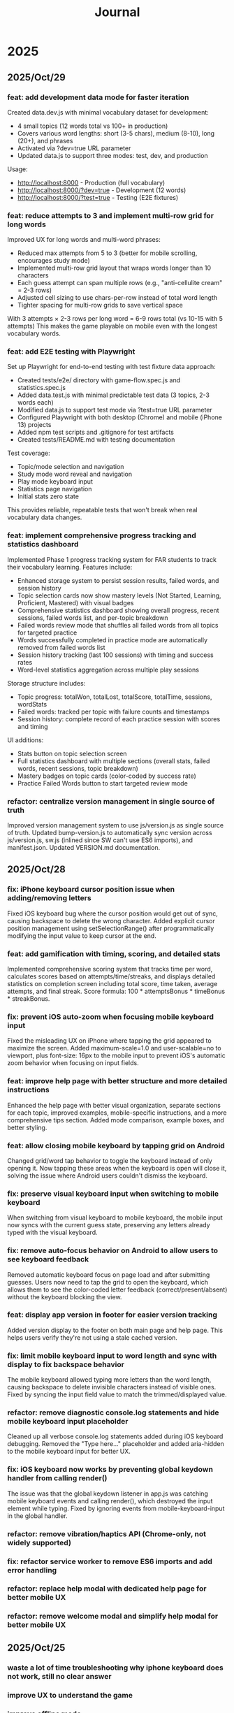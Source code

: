 #+title: Journal
* 2025
** 2025/Oct/29
*** feat: add development data mode for faster iteration
Created data.dev.js with minimal vocabulary dataset for development:
- 4 small topics (12 words total vs 100+ in production)
- Covers various word lengths: short (3-5 chars), medium (8-10), long (20+), and phrases
- Activated via ?dev=true URL parameter
- Updated data.js to support three modes: test, dev, and production

Usage:
- http://localhost:8000 - Production (full vocabulary)
- http://localhost:8000/?dev=true - Development (12 words)
- http://localhost:8000/?test=true - Testing (E2E fixtures)

*** feat: reduce attempts to 3 and implement multi-row grid for long words
Improved UX for long words and multi-word phrases:
- Reduced max attempts from 5 to 3 (better for mobile scrolling, encourages study mode)
- Implemented multi-row grid layout that wraps words longer than 10 characters
- Each guess attempt can span multiple rows (e.g., "anti-cellulite cream" = 2-3 rows)
- Adjusted cell sizing to use chars-per-row instead of total word length
- Tighter spacing for multi-row grids to save vertical space

With 3 attempts × 2-3 rows per long word = 6-9 rows total (vs 10-15 with 5 attempts)
This makes the game playable on mobile even with the longest vocabulary words.

*** feat: add E2E testing with Playwright
Set up Playwright for end-to-end testing with test fixture data approach:
- Created tests/e2e/ directory with game-flow.spec.js and statistics.spec.js
- Added data.test.js with minimal predictable test data (3 topics, 2-3 words each)
- Modified data.js to support test mode via ?test=true URL parameter
- Configured Playwright with both desktop (Chrome) and mobile (iPhone 13) projects
- Added npm test scripts and .gitignore for test artifacts
- Created tests/README.md with testing documentation

Test coverage:
- Topic/mode selection and navigation
- Study mode word reveal and navigation
- Play mode keyboard input
- Statistics page navigation
- Initial stats zero state

This provides reliable, repeatable tests that won't break when real vocabulary data changes.

*** feat: implement comprehensive progress tracking and statistics dashboard
Implemented Phase 1 progress tracking system for FAR students to track their vocabulary learning. Features include:
- Enhanced storage system to persist session results, failed words, and session history
- Topic selection cards now show mastery levels (Not Started, Learning, Proficient, Mastered) with visual badges
- Comprehensive statistics dashboard showing overall progress, recent sessions, failed words list, and per-topic breakdown
- Failed words review mode that shuffles all failed words from all topics for targeted practice
- Words successfully completed in practice mode are automatically removed from failed words list
- Session history tracking (last 100 sessions) with timing and success rates
- Word-level statistics aggregation across multiple play sessions

Storage structure includes:
- Topic progress: totalWon, totalLost, totalScore, totalTime, sessions, wordStats
- Failed words: tracked per topic with failure counts and timestamps
- Session history: complete record of each practice session with scores and timing

UI additions:
- Stats button on topic selection screen
- Full statistics dashboard with multiple sections (overall stats, failed words, recent sessions, topic breakdown)
- Mastery badges on topic cards (color-coded by success rate)
- Practice Failed Words button to start targeted review mode

*** refactor: centralize version management in single source of truth
Improved version management system to use js/version.js as single source of truth. Updated bump-version.js to automatically sync version across js/version.js, sw.js (inlined since SW can't use ES6 imports), and manifest.json. Updated VERSION.md documentation.
** 2025/Oct/28
*** fix: iPhone keyboard cursor position issue when adding/removing letters
Fixed iOS keyboard bug where the cursor position would get out of sync, causing backspace to delete the wrong character. Added explicit cursor position management using setSelectionRange() after programmatically modifying the input value to keep cursor at the end.
*** feat: add gamification with timing, scoring, and detailed stats
Implemented comprehensive scoring system that tracks time per word, calculates scores based on attempts/time/streaks, and displays detailed statistics on completion screen including total score, time taken, average attempts, and final streak. Score formula: 100 * attemptsBonus * timeBonus * streakBonus.
*** fix: prevent iOS auto-zoom when focusing mobile keyboard input
Fixed the misleading UX on iPhone where tapping the grid appeared to maximize the screen. Added maximum-scale=1.0 and user-scalable=no to viewport, plus font-size: 16px to the mobile input to prevent iOS's automatic zoom behavior when focusing on input fields.
*** feat: improve help page with better structure and more detailed instructions
Enhanced the help page with better visual organization, separate sections for each topic, improved examples, mobile-specific instructions, and a more comprehensive tips section. Added mode comparison, example boxes, and better styling.
*** feat: allow closing mobile keyboard by tapping grid on Android
Changed grid/word tap behavior to toggle the keyboard instead of only opening it. Now tapping these areas when the keyboard is open will close it, solving the issue where Android users couldn't dismiss the keyboard.
*** fix: preserve visual keyboard input when switching to mobile keyboard
When switching from visual keyboard to mobile keyboard, the mobile input now syncs with the current guess state, preserving any letters already typed with the visual keyboard.
*** fix: remove auto-focus behavior on Android to allow users to see keyboard feedback
Removed automatic keyboard focus on page load and after submitting guesses. Users now need to tap the grid to open the keyboard, which allows them to see the color-coded letter feedback (correct/present/absent) without the keyboard blocking the view.
*** feat: display app version in footer for easier version tracking
Added version display to the footer on both main page and help page. This helps users verify they're not using a stale cached version.
*** fix: limit mobile keyboard input to word length and sync with display to fix backspace behavior
The mobile keyboard allowed typing more letters than the word length, causing backspace to delete invisible characters instead of visible ones. Fixed by syncing the input field value to match the trimmed/displayed value.
*** refactor: remove diagnostic console.log statements and hide mobile keyboard input placeholder
Cleaned up all verbose console.log statements added during iOS keyboard debugging. Removed the "Type here..." placeholder and added aria-hidden to the mobile keyboard input for better UX.
*** fix: iOS keyboard now works by preventing global keydown handler from calling render()
The issue was that the global keydown listener in app.js was catching mobile keyboard events and calling render(), which destroyed the input element while typing. Fixed by ignoring events from mobile-keyboard-input in the global handler.
*** refactor: remove vibration/haptics API (Chrome-only, not widely supported)
*** fix: refactor service worker to remove ES6 imports and add error handling
*** refactor: replace help modal with dedicated help page for better mobile UX
*** refactor: remove welcome modal and simplify help modal for better mobile UX
** 2025/Oct/25
*** waste a lot of time troubleshooting why iphone keyboard does not work, still no clear answer
*** improve UX to understand the game
*** improve offline mode
it seems it crashes the service worker after refreshing the mage on mobile (airplane mode)
*** feat: add version tracking, enhanced keyboard, help modal, and offline-first PWA
*** feat: implement dynamic grid cell sizing
*** feat: add support for multi-word phrases with auto-spacing and visual separators
*** refactor: use ISO 639-1 language codes (ca/en) instead of full names (catalan/english)
*** feat: add native mobile keyboard support with clickable grid cells
** 2025/Oct/24
*** changed game UI like wordle
*** started looking into local first apps: local persistence
*** minor improvements
- favicon
** 2025/Oct/23
*** changed my mind and we will implement this game with vanilla JS. Why?
- no need of backend, I wanted to play with Erlang/Gleam but new there is no need.
- LLMs make a lot of mistakes with Gleam and Lustre (e.g. list.at, FFIs in Lustre, etc)
- prefer to explore more local first apps (e.g. web APIs, state sync, etc)
*** difficulties to improve UI with Claude Code
- wanted to fix some gaps, but it required several iterations and it didn't quite work
** 2025/Oct/22
*** word collections
*** word collections moved to JSON files
*** used FFI to fetch JSON files in JS
had some issues to understand where to place the FFI file, and also the mapping of function names
the FFI should be placed on src/ folder, and when building the app it is moved to the assets folder
** 2025/Oct/21
*** deploy with GH actions
Looks like there are some mistakes on the documentation.
https://hexdocs.pm/lustre/guide/04-spa-deployments.html

** 2025/Oct/19
*** chatgpt/claude makes mistakes when writing Gleam code like using list.at
list.at function does not exist in Erlang
*** erlang.get_line does not work
I used another package called input, but maybe it could work using external function erlang.get_line, not sure how it works
